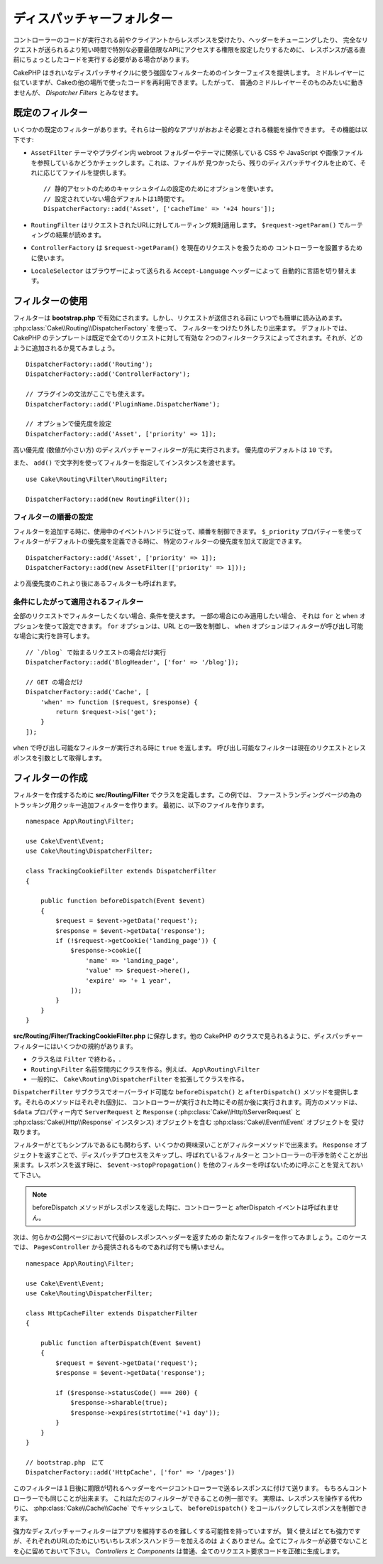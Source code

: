 ディスパッチャーフォルター
##########################

.. deprecated:: 3.3.0
    3.3.0 でディスパッチャーフォルターは非推奨になりました。代わりに
    :doc:`/controllers/middleware` を使用してください。

コントローラーのコードが実行される前やクライアントからレスポンスを受けたり、ヘッダーをチューニングしたり、
完全なリクエストが送られるより短い時間で特別な必要最低限なAPIにアクセスする権限を設定したりするために、
レスポンスが返る直前にちょっとしたコードを実行する必要がある場合があります。

CakePHP はきれいなディスパッチサイクルに使う強固なフィルターためのインターフェイスを提供します。
ミドルレイヤーに似ていますが、Cakeの他の場所で使ったコードを再利用できます。したがって、
普通のミドルレイヤーそのものみたいに動きませんが、 *Dispatcher Filters* とみなせます。

既定のフィルター
================

いくつかの既定のフィルターがあります。それらは一般的なアプリがおおよそ必要とされる機能を操作できます。
その機能は以下です:

* ``AssetFilter`` テーマやプラグイン内 webroot フォルダーやテーマに関係している CSS や
  JavaScript や画像ファイルを参照しているかどうかチェックします。これは、ファイルが
  見つかったら、残りのディスパッチサイクルを止めて、それに応じてファイルを提供します。 ::

        // 静的アセットのためのキャッシュタイムの設定のためにオプションを使います。
        // 設定されていない場合デフォルトは1時間です。
        DispatcherFactory::add('Asset', ['cacheTime' => '+24 hours']);

* ``RoutingFilter`` はリクエストされたURLに対してルーティング規則適用します。
  ``$request->getParam()`` でルーティングの結果が読めます。
* ``ControllerFactory`` は ``$request->getParam()`` を現在のリクエストを扱うための
  コントローラーを設置するために使います。
* ``LocaleSelector`` はブラウザーによって送られる ``Accept-Language`` ヘッダーによって
  自動的に言語を切り替えます。

フィルターの使用
================

フィルターは **bootstrap.php** で有効にされます。しかし、リクエストが送信される前に
いつでも簡単に読み込めます。 :php:class:`Cake\\Routing\\DispatcherFactory` を使って、
フィルターをつけたり外したり出来ます。
デフォルトでは、 CakePHP のテンプレートは既定で全てのリクエストに対して有効な
2つのフィルタークラスによってされます。それが、どのように追加されるか見てみましょう。 ::

    DispatcherFactory::add('Routing');
    DispatcherFactory::add('ControllerFactory');

    // プラグインの文法がここでも使えます。
    DispatcherFactory::add('PluginName.DispatcherName');

    // オプションで優先度を設定
    DispatcherFactory::add('Asset', ['priority' => 1]);

高い優先度 (数値が小さい方) のディスパッチャーフィルターが先に実行されます。
優先度のデフォルトは ``10`` です。

また、 ``add()`` で文字列を使ってフィルターを指定してインスタンスを渡せます。 ::

    use Cake\Routing\Filter\RoutingFilter;

    DispatcherFactory::add(new RoutingFilter());

フィルターの順番の設定
------------------------

フィルターを追加する時に、使用中のイベントハンドラに従って、順番を制御できます。
``$_priority`` プロパティーを使ってフィルターがデフォルトの優先度を定義できる時に、
特定のフィルターの優先度を加えて設定できます。 ::

    DispatcherFactory::add('Asset', ['priority' => 1]);
    DispatcherFactory::add(new AssetFilter(['priority' => 1]));

より高優先度のこれより後にあるフィルターも呼ばれます。

条件にしたがって適用されるフィルター
-------------------------------------

全部のリクエストでフィルターしたくない場合、条件を使えます。 一部の場合にのみ適用したい場合、
それは ``for`` と ``when`` オプションを使って設定できます。 ``for`` オプションは、URL
との一致を制御し、 ``when`` オプションはフィルターが呼び出し可能な場合に実行を許可します。 ::

    // `/blog` で始まるリクエストの場合だけ実行
    DispatcherFactory::add('BlogHeader', ['for' => '/blog']);

    // GET の場合だけ
    DispatcherFactory::add('Cache', [
        'when' => function ($request, $response) {
            return $request->is('get');
        }
    ]);

``when`` で呼び出し可能なフィルターが実行される時に ``true`` を返します。
呼び出し可能なフィルターは現在のリクエストとレスポンスを引数として取得します。

フィルターの作成
=================

フィルターを作成するために **src/Routing/Filter** でクラスを定義します。この例では、
ファーストランディングページの為のトラッキング用クッキー追加フィルターを作ります。
最初に、以下のファイルを作ります。 ::

    namespace App\Routing\Filter;

    use Cake\Event\Event;
    use Cake\Routing\DispatcherFilter;

    class TrackingCookieFilter extends DispatcherFilter
    {

        public function beforeDispatch(Event $event)
        {
            $request = $event->getData('request');
            $response = $event->getData('response');
            if (!$request->getCookie('landing_page')) {
                $response->cookie([
                    'name' => 'landing_page',
                    'value' => $request->here(),
                    'expire' => '+ 1 year',
                ]);
            }
        }
    }

**src/Routing/Filter/TrackingCookieFilter.php** に保存します。他の CakePHP
のクラスで見られるように、ディスパッチャーフィルターにはいくつかの規約があります。

* クラス名は ``Filter`` で終わる。.
* ``Routing\Filter`` 名前空間内にクラスを作る。例えば、 ``App\Routing\Filter``
* 一般的に、 ``Cake\Routing\DispatcherFilter`` を拡張してクラスを作る。

``DispatcherFilter`` サブクラスでオーバーライド可能な ``beforeDispatch()`` と
``afterDispatch()`` メソッドを提供します。それらのメソッドはそれぞれ個別に、
コントローラーが実行された時にその前か後に実行されます。両方のメソッドは、
``$data`` プロパティー内で ``ServerRequest`` と ``Response`` (
:php:class:`Cake\\Http\\ServerRequest` と :php:class:`Cake\\Http\\Response`
インスタンス) オブジェクトを含む :php:class:`Cake\\Event\\Event` オブジェクトを
受け取ります。

フィルターがとてもシンプルであるにも関わらず、いくつかの興味深いことがフィルターメソッドで出来ます。
``Response`` オブジェクトを返すことで、ディスパッチプロセスをスキップし、呼ばれているフィルターと
コントローラーの干渉を防ぐことが出来ます。レスポンスを返す時に、 ``$event->stopPropagation()``
を他のフィルターを呼ばないために呼ぶことを覚えておいて下さい。

.. note::

    beforeDispatch メソッドがレスポンスを返した時に、コントローラーと afterDispatch
    イベントは呼ばれません。

次は、何らかの公開ページにおいて代替のレスポンスヘッダーを返すための
新たなフィルターを作ってみましょう。このケースでは、 ``PagesController``
から提供されるものであれば何でも構いません。 ::

    namespace App\Routing\Filter;

    use Cake\Event\Event;
    use Cake\Routing\DispatcherFilter;

    class HttpCacheFilter extends DispatcherFilter
    {

        public function afterDispatch(Event $event)
        {
            $request = $event->getData('request');
            $response = $event->getData('response');

            if ($response->statusCode() === 200) {
                $response->sharable(true);
                $response->expires(strtotime('+1 day'));
            }
        }
    }

    // bootstrap.php　にて
    DispatcherFactory::add('HttpCache', ['for' => '/pages'])

このフィルターは１日後に期限が切れるヘッダーをページコントローラーで送るレスポンスに付けて送ります。
もちろんコントローラーでも同じことが出来ます。 これはただのフィルターができることの例一部です。
実際は、レスポンスを操作する代わりに、 :php:class:`Cake\\Cache\\Cache` でキャッシュして、
``beforeDispatch()`` をコールバックしてレスポンスを制御できます。

強力なディスパッチャーフィルターはアプリを維持するのを難しくする可能性を持っていますが。
賢く使えばとても強力ですが、それぞれのURLのためにいちいちレスポンスハンドラーを加えるのは
よくありません。全てにフィルターが必要でないことを心に留めておいて下さい。 `Controllers` と
`Components` は普通、全てのリクエスト要求コードを正確に生成します。

.. meta::
    :title lang=ja: ディスパッチャーフィルター
    :description lang=ja: ディスパッチャーフィルターはCakePHPがリクエストやレスポンスが送られる前にそれを編集するための ミドルレイヤー
    :keywords lang=ja: middleware, ミドルウェア,filter, フィルター, ディスパッチャー, request, リクエスト, response, レスポンス, rack, application stack, events, beforeDispatch, afterDispatch, router, ルーター, ルーティング
